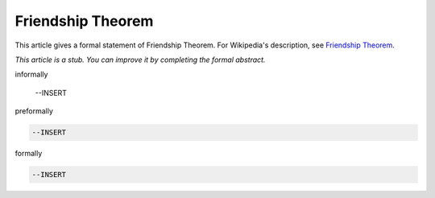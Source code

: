 Friendship Theorem
------------------

This article gives a formal statement of Friendship Theorem.  For Wikipedia's
description, see
`Friendship Theorem <https://en.wikipedia.org/wiki/Friendship_graph#Friendship_theorem>`_.

*This article is a stub. You can improve it by completing
the formal abstract.*

informally

  --INSERT

preformally

.. code-block:: text

  --INSERT

formally

.. code-block:: lean

  --INSERT
